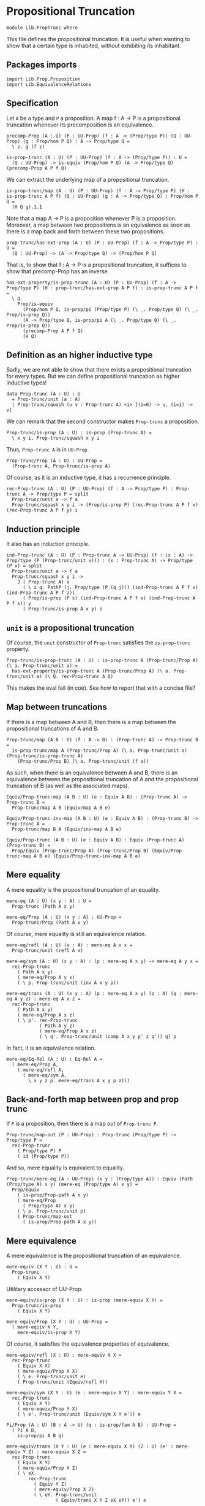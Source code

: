 #+NAME: PropTrunc
#+AUTHOR: Johann Rosain

* Propositional Truncation

  #+begin_src ctt
  module Lib.PropTrunc where
  #+end_src

This file defines the propositional truncation. It is useful when wanting to show that a certain type is inhabited, without exhibiting its inhabitant.

** Packages imports

   #+begin_src ctt
  import Lib.Prop.Proposition
  import Lib.EquivalenceRelations
   #+end_src

** Specification

Let =A= be a type and =P= a proposition. A map f : A \to P is a propositional truncation whenever its precomposition is an equivalence.
#+begin_src ctt
  precomp-Prop (A : U) (P : UU-Prop) (f : A -> (Prop/type P)) (Q : UU-Prop) (g : Prop/hom P Q) : A -> Prop/type Q =
    \ z. g (f z)

  is-prop-trunc (A : U) (P : UU-Prop) (f : A -> (Prop/type P)) : U =
    (Q : UU-Prop) -> is-equiv (Prop/hom P Q) (A -> Prop/type Q) (precomp-Prop A P f Q)
#+end_src

We can extract the underlying map of a propositional truncation.
#+begin_src ctt
  is-prop-trunc/map (A : U) (P : UU-Prop) (f : A -> Prop/type P) (H : is-prop-trunc A P f) (Q : UU-Prop) (g : A -> Prop/type Q) : Prop/hom P Q =
    (H Q g).1.1
#+end_src

Note that a map A \to P is a proposition whenever P is a proposition. Moreover, a map between two propositions is an equivalence as soon as there is a map back and forth between these two propositions.
#+begin_src ctt
  prop-trunc/has-ext-prop (A : U) (P : UU-Prop) (f : A -> Prop/type P) : U =
    (Q : UU-Prop) -> (A -> Prop/type Q) -> (Prop/hom P Q)
#+end_src
That is, to show that f : A \to P is a propositional truncation, it suffices to show that precomp-Prop has an inverse.
#+begin_src ctt
  has-ext-property/is-prop-trunc (A : U) (P : UU-Prop) (f : A -> Prop/type P) (H : prop-trunc/has-ext-prop A P f) : is-prop-trunc A P f =
    \ Q.
      Prop/is-equiv
        (Prop/hom P Q, is-prop/pi (Prop/type P) (\ _. Prop/type Q) (\ _. Prop/is-prop Q))
        (A -> Prop/type Q, is-prop/pi A (\ _. Prop/type Q) (\ _. Prop/is-prop Q))
        (precomp-Prop A P f Q)
        (H Q)
#+end_src

** Definition as an higher inductive type
Sadly, we are not able to show that there exists a propositional truncation for every types. But we can define propositional truncation as higher inductive types!
#+begin_src ctt
  data Prop-trunc (A : U) : U
    = Prop-trunc/unit (a : A)
    | Prop-trunc/squash (u v : Prop-trunc A) <i> [(i=0) -> u, (i=1) -> v]
#+end_src
We can remark that the second constructor makes =Prop-trunc= a proposition.
#+begin_src ctt
  Prop-trunc/is-prop (A : U) : is-prop (Prop-trunc A) =
    \ x y i. Prop-trunc/squash x y i
#+end_src
Thus, =Prop-trunc A= is in =UU-Prop=.
#+begin_src ctt
  Prop-trunc/Prop (A : U) : UU-Prop =
    (Prop-trunc A, Prop-trunc/is-prop A)
#+end_src
Of course, as it is an inductive type, it has a recurrence principle.
#+begin_src ctt
  rec-Prop-trunc (A : U) (P : UU-Prop) (f : A -> Prop/type P) : Prop-trunc A -> Prop/type P = split
    Prop-trunc/unit a -> f a
    Prop-trunc/squash x y i -> (Prop/is-prop P) (rec-Prop-trunc A P f x) (rec-Prop-trunc A P f y) i
#+end_src

** Induction principle
It also has an induction principle.
#+begin_src ctt
  ind-Prop-trunc (A : U) (P : Prop-trunc A -> UU-Prop) (f : (x : A) -> Prop/type (P (Prop-trunc/unit x))) : (x : Prop-trunc A) -> Prop/type (P x) = split
    Prop-trunc/unit a -> f a
    Prop-trunc/squash x y i ->
      J ( Prop-trunc A) x
        ( \ z q. PathP (j. Prop/type (P (q j))) (ind-Prop-trunc A P f x) (ind-Prop-trunc A P f z))
        ( Prop/is-prop (P x) (ind-Prop-trunc A P f x) (ind-Prop-trunc A P f x)) y
        ( Prop-trunc/is-prop A x y) i
#+end_src

** =unit= is a propositional truncation
Of course, the =unit= constructor of =Prop-trunc= satisfies the =is-prop-trunc= property.
#+begin_src ctt
  Prop-trunc/is-prop-trunc (A : U) : is-prop-trunc A (Prop-trunc/Prop A) (\ a. Prop-trunc/unit a) =
    has-ext-property/is-prop-trunc A (Prop-trunc/Prop A) (\ a. Prop-trunc/unit a) (\ Q. rec-Prop-trunc A Q)
#+end_src
This makes the eval fail (in coe). See how to report that with a concise file?

** Map between truncations
If there is a map between A and B, then there is a map between the propositional truncations of A and B.
   #+begin_src ctt
  Prop-trunc/map (A B : U) (f : A -> B) : (Prop-trunc A) -> Prop-trunc B =
    is-prop-trunc/map A (Prop-trunc/Prop A) (\ a. Prop-trunc/unit a) (Prop-trunc/is-prop-trunc A)
      (Prop-trunc/Prop B) (\ a. Prop-trunc/unit (f a))
   #+end_src
As such, when there is an equivalence between A and B, there is an equivalence between the propositional truncation of A and the propositional truncation of B (as well as the associated maps).
#+begin_src ctt
  Equiv/Prop-trunc-map (A B : U) (e : Equiv A B) : (Prop-trunc A) -> Prop-trunc B =
    Prop-trunc/map A B (Equiv/map A B e)

  Equiv/Prop-trunc-inv-map (A B : U) (e : Equiv A B) : (Prop-trunc B) -> Prop-trunc A =
    Prop-trunc/map B A (Equiv/inv-map A B e)  

  Equiv/Prop-trunc (A B : U) (e : Equiv A B) : Equiv (Prop-trunc A) (Prop-trunc B) =
    Prop/Equiv (Prop-trunc/Prop A) (Prop-trunc/Prop B) (Equiv/Prop-trunc-map A B e) (Equiv/Prop-trunc-inv-map A B e)
#+end_src

** Mere equality
A mere equality is the propositional truncation of an equality.
#+begin_src ctt
  mere-eq (A : U) (x y : A) : U =
    Prop-trunc (Path A x y)

  mere-eq/Prop (A : U) (x y : A) : UU-Prop =
    Prop-trunc/Prop (Path A x y)
#+end_src
Of course, mere equality is still an equivalence relation.
#+begin_src ctt
  mere-eq/refl (A : U) (x : A) : mere-eq A x x =
    Prop-trunc/unit (refl A x)

  mere-eq/sym (A : U) (x y : A) : (p : mere-eq A x y) -> mere-eq A y x =
    rec-Prop-trunc
      ( Path A x y)
      ( mere-eq/Prop A y x)
      ( \ p. Prop-trunc/unit (inv A x y p))

  mere-eq/trans (A : U) (x y : A) (p : mere-eq A x y) (z : A) (q : mere-eq A y z) : mere-eq A x z =
    rec-Prop-trunc
      ( Path A x y)
      ( mere-eq/Prop A x z)
      ( \ p'. rec-Prop-trunc
              ( Path A y z)
              ( mere-eq/Prop A x z)
              ( \ q'. Prop-trunc/unit (comp A x y p' z q')) q) p
#+end_src
In fact, it is an equivalence relation.
#+begin_src ctt
  mere-eq/Eq-Rel (A : U) : Eq-Rel A =
    ( mere-eq/Prop A,
      ( mere-eq/refl A,
        ( mere-eq/sym A,
          \ x y z p. mere-eq/trans A x y p z)))
#+end_src

#+RESULTS:
: Typecheck has succeeded.

** Back-and-forth map between prop and prop trunc
If =P= is a proposition, then there is a map out of =Prop-trunc P=.
#+begin_src ctt
  Prop-trunc/map-out (P : UU-Prop) : Prop-trunc (Prop/type P) -> Prop/type P =
    rec-Prop-trunc
      ( Prop/type P) P
      ( id (Prop/type P))
#+end_src
And so, mere equality is equivalent to equality.
#+begin_src ctt
  Prop-trunc/mere-eq (A : UU-Prop) (x y : (Prop/type A)) : Equiv (Path (Prop/type A) x y) (mere-eq (Prop/type A) x y) =
    Prop/Equiv
      ( is-prop/Prop-path A x y)
      ( mere-eq/Prop
        ( Prop/type A) x y)
      ( \ p. Prop-trunc/unit p)
      ( Prop-trunc/map-out
        ( is-prop/Prop-path A x y))
#+end_src

** Mere equivalence
A mere equivalence is the propositional truncation of an equivalence.
   #+begin_src ctt
  mere-equiv (X Y : U) : U =
    Prop-trunc
      ( Equiv X Y)
   #+end_src
Utilitary accessor of UU-Prop:
#+begin_src ctt
  mere-equiv/is-prop (X Y : U) : is-prop (mere-equiv X Y) =
    Prop-trunc/is-prop
      ( Equiv X Y)

  mere-equiv/Prop (X Y : U) : UU-Prop =
    ( mere-equiv X Y,
      mere-equiv/is-prop X Y)  
#+end_src
Of course, it satisfies the equivalence properties of equivalence.
#+begin_src ctt
  mere-equiv/refl (X : U) : mere-equiv X X =
    rec-Prop-trunc
      ( Equiv X X)
      ( mere-equiv/Prop X X)
      ( \ e. Prop-trunc/unit e)
      ( Prop-trunc/unit (Equiv/refl X))

  mere-equiv/sym (X Y : U) (e : mere-equiv X Y) : mere-equiv Y X =
    rec-Prop-trunc
      ( Equiv X Y)
      ( mere-equiv/Prop Y X)
      ( \ e'. Prop-trunc/unit (Equiv/sym X Y e')) e    

  Pi/Prop (A : U) (B : A -> U) (q : is-prop/fam A B) : UU-Prop =
    ( Pi A B,
      is-prop/pi A B q)

  mere-equiv/trans (X Y : U) (e : mere-equiv X Y) (Z : U) (e' : mere-equiv Y Z) : mere-equiv X Z =
    rec-Prop-trunc
      ( Equiv X Y)
      ( mere-equiv/Prop X Z)
      ( \ eX.
          rec-Prop-trunc
            ( Equiv Y Z)
            ( mere-equiv/Prop X Z)
            ( \ eY. Prop-trunc/unit
                    ( Equiv/trans X Y Z eX eY)) e') e          
#+end_src

** Closure under product
The following equivalence holds: ||A|| \times ||B|| \simeq ||A \times B||.
#+begin_src ctt
  Prop-trunc/closed-Prod/map (A B : U) : (Prop-trunc A * Prop-trunc B) -> Prop-trunc (A * B) =
    \ t.
      rec-Prop-trunc A
        ( Prop-trunc/Prop (A * B))
        ( \ x. rec-Prop-trunc B
              ( Prop-trunc/Prop (A * B))
              ( \ y. Prop-trunc/unit (x, y)) t.2) t.1

  Prop-trunc/closed-Prod/inv-map (A B : U) : Prop-trunc (A * B) -> Prop-trunc A * Prop-trunc B =
    rec-Prop-trunc
      ( A * B)
      ( Prop/Prod
        ( Prop-trunc/Prop A)
        ( Prop-trunc/Prop B))
      ( \ u. (Prop-trunc/unit u.1, Prop-trunc/unit u.2))  

  Prop-trunc/closed-Prod (A B : U) : Equiv (Prop-trunc A * Prop-trunc B) (Prop-trunc (A * B)) =
    Prop/Equiv
      ( Prop/Prod
        ( Prop-trunc/Prop A)
        ( Prop-trunc/Prop B))
      ( Prop-trunc/Prop (A * B))
      ( Prop-trunc/closed-Prod/map A B)
      ( Prop-trunc/closed-Prod/inv-map A B)
#+end_src

** Map out of \Pi-type

   #+begin_src ctt
  Prop-trunc/Pi/map-out (A : U) (B : A -> U) (g : Prop-trunc ((x : A) -> B x)) (x : A) : Prop-trunc (B x) =
    rec-Prop-trunc
      ( (y : A) -> B y)
      ( Prop-trunc/Prop (B x))
      ( \ f. Prop-trunc/unit (f x)) g
   #+end_src

#+RESULTS:
: Typecheck has succeeded.
